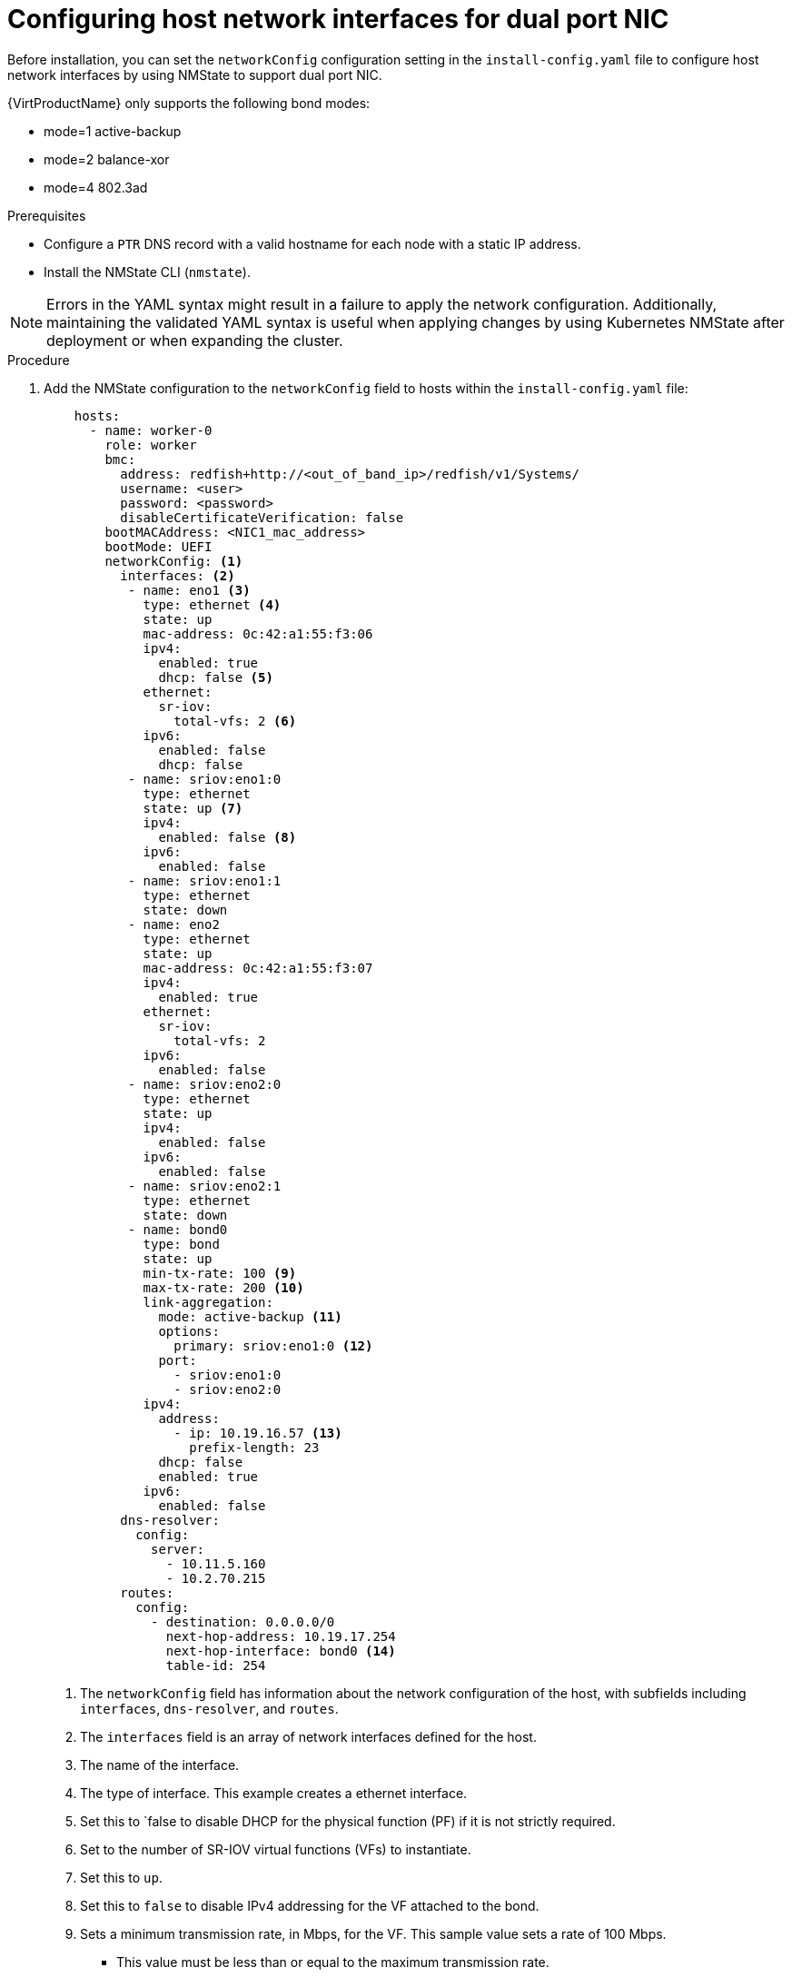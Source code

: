 // This is included in the following assemblies:
//
// installing_bare_metal/ipi/ipi-install-installation-workflow.adoc

:_mod-docs-content-type: PROCEDURE
[id="configuring-host-dual-network-interfaces-in-the-install-config-yaml-file_{context}"]
= Configuring host network interfaces for dual port NIC

Before installation, you can set the `networkConfig` configuration setting in the `install-config.yaml` file to configure host network interfaces by using NMState to support dual port NIC.

{VirtProductName} only supports the following bond modes:

* mode=1 active-backup +
* mode=2 balance-xor +
* mode=4 802.3ad +

.Prerequisites

* Configure a `PTR` DNS record with a valid hostname for each node with a static IP address.
* Install the NMState CLI (`nmstate`).

[NOTE]
====
Errors in the YAML syntax might result in a failure to apply the network configuration. Additionally, maintaining the validated YAML syntax is useful when applying changes by using Kubernetes NMState after deployment or when expanding the cluster.
====

.Procedure

. Add the NMState configuration to the `networkConfig` field to hosts within the `install-config.yaml` file:
+
[source,yaml]
----
    hosts:
      - name: worker-0
        role: worker
        bmc:
          address: redfish+http://<out_of_band_ip>/redfish/v1/Systems/
          username: <user>
          password: <password>
          disableCertificateVerification: false
        bootMACAddress: <NIC1_mac_address>
        bootMode: UEFI
        networkConfig: <1>
          interfaces: <2>
           - name: eno1 <3>
             type: ethernet <4>
             state: up
             mac-address: 0c:42:a1:55:f3:06
             ipv4:
               enabled: true
               dhcp: false <5>
             ethernet:
               sr-iov:
                 total-vfs: 2 <6>
             ipv6:
               enabled: false
               dhcp: false
           - name: sriov:eno1:0
             type: ethernet
             state: up <7>
             ipv4:
               enabled: false <8>
             ipv6:
               enabled: false
           - name: sriov:eno1:1
             type: ethernet
             state: down
           - name: eno2
             type: ethernet
             state: up
             mac-address: 0c:42:a1:55:f3:07
             ipv4:
               enabled: true
             ethernet:
               sr-iov:
                 total-vfs: 2
             ipv6:
               enabled: false
           - name: sriov:eno2:0
             type: ethernet
             state: up
             ipv4:
               enabled: false
             ipv6:
               enabled: false
           - name: sriov:eno2:1
             type: ethernet
             state: down
           - name: bond0
             type: bond
             state: up
             min-tx-rate: 100 <9>
             max-tx-rate: 200 <10>
             link-aggregation:
               mode: active-backup <11>
               options:
                 primary: sriov:eno1:0 <12>
               port:
                 - sriov:eno1:0
                 - sriov:eno2:0
             ipv4:
               address:
                 - ip: 10.19.16.57 <13>
                   prefix-length: 23
               dhcp: false
               enabled: true
             ipv6:
               enabled: false
          dns-resolver:
            config:
              server:
                - 10.11.5.160
                - 10.2.70.215
          routes:
            config:
              - destination: 0.0.0.0/0
                next-hop-address: 10.19.17.254
                next-hop-interface: bond0 <14>
                table-id: 254

----
<1> The `networkConfig` field has information about the network configuration of the host, with subfields including `interfaces`, `dns-resolver`, and `routes`.
<2> The `interfaces` field is an array of network interfaces defined for the host.
<3> The name of the interface.
<4> The type of interface. This example creates a ethernet interface.
<5> Set this to `false to disable DHCP for the physical function (PF) if it is not strictly required.
<6> Set to the number of SR-IOV virtual functions (VFs) to instantiate.
<7> Set this to `up`.
<8> Set this to `false` to disable IPv4 addressing for the VF attached to the bond.
<9> Sets a minimum transmission rate, in Mbps, for the VF. This sample value sets a rate of 100 Mbps.
    * This value must be less than or equal to the maximum transmission rate.
    * Intel NICs do not support the `min-tx-rate` parameter. For more information, see link:https://bugzilla.redhat.com/show_bug.cgi?id=1772847[*BZ#1772847*].
<10> Sets a maximum transmission rate, in Mbps, for the VF. This sample value sets a rate of 200 Mbps.
<11> Sets the desired bond mode.
<12> Sets the preferred port of the bonding interface. The bond uses the primary device as the first device of the bonding interfaces. The bond does not abandon the primary device interface unless it fails. This setting is particularly useful when one NIC in the bonding interface is faster and, therefore, able to handle a bigger load. This setting is only valid when the bonding interface is in active-backup mode (mode 1) and balance-tlb (mode 5).
<13> Sets a static IP address for the bond interface. This is the node IP address.
<14> Sets `bond0` as the gateway for the default route.
+
[IMPORTANT]
====
After deploying the cluster, you cannot change the `networkConfig` configuration setting of the `install-config.yaml` file to make changes to the host network interface. Use the Kubernetes NMState Operator to make changes to the host network interface after deployment.
====
